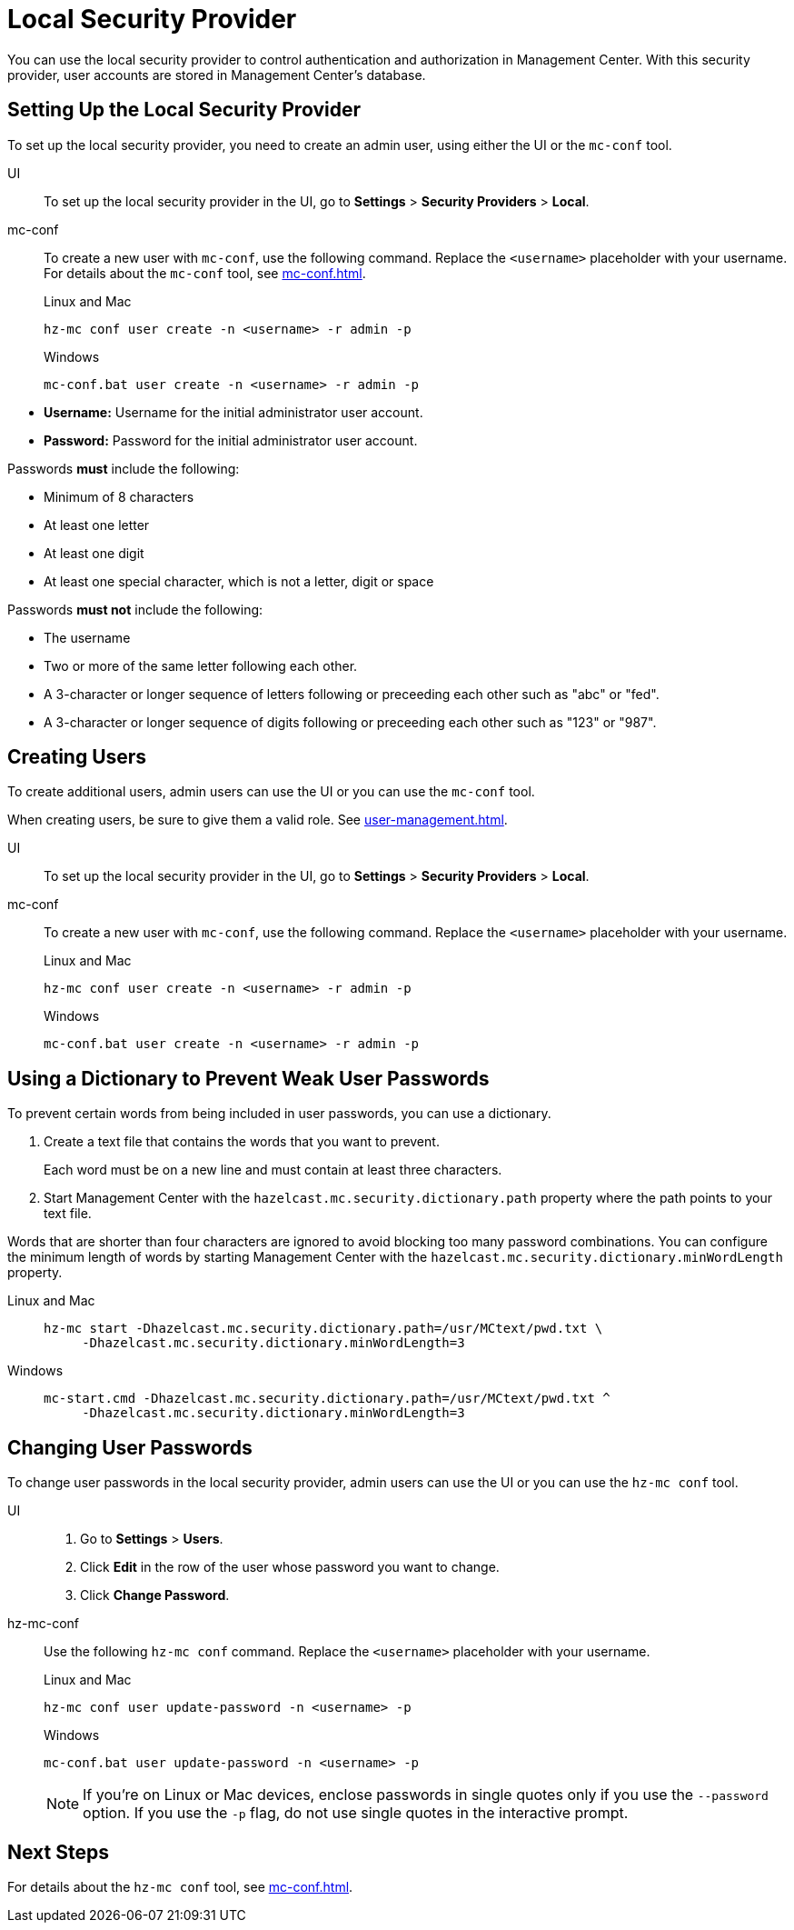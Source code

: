 = Local Security Provider
:description: You can use the local security provider to control authentication and authorization in Management Center. With this security provider, user accounts are stored in Management Center's database.

{description}

== Setting Up the Local Security Provider

To set up the local security provider, you need to create an admin user, using either the UI or the `mc-conf` tool.

[tabs] 
====
UI::
+
--

To set up the local security provider in the UI, go to *Settings* > *Security Providers* > *Local*.

--
mc-conf::
+
--
To create a new user with `mc-conf`, use the following command. Replace the `<username>` placeholder with your username. For details about the `mc-conf` tool, see xref:mc-conf.adoc[].

.Linux and Mac
```bash
hz-mc conf user create -n <username> -r admin -p 
```

.Windows
```bash
mc-conf.bat user create -n <username> -r admin -p 
```
--
====

* **Username:** Username for the initial administrator user account.
* **Password:** Password for the initial administrator user account.

Passwords *must* include the following:

* Minimum of 8 characters
* At least one letter
* At least one digit
* At least one special character, which is not a letter, digit or space

Passwords *must not* include the following:

* The username
* Two or more of the same letter following each other.
* A 3-character or longer sequence of letters following or preceeding each other such as "abc" or "fed".
* A 3-character or longer sequence of digits following or preceeding each other such as "123" or "987".

== Creating Users

To create additional users, admin users can use the UI or you can use the `mc-conf` tool.

When creating users, be sure to give them a valid role. See xref:user-management.adoc[].

[tabs] 
====
UI::
+
--

To set up the local security provider in the UI, go to *Settings* > *Security Providers* > *Local*.

--
mc-conf::
+
--
To create a new user with `mc-conf`, use the following command. Replace the `<username>` placeholder with your username.

.Linux and Mac
```bash
hz-mc conf user create -n <username> -r admin -p 
```

.Windows
```bash
mc-conf.bat user create -n <username> -r admin -p 
```
--
====

== Using a Dictionary to Prevent Weak User Passwords

To prevent certain words from being included in user
passwords, you can use a dictionary.

. Create a text file that contains the words that you want to prevent.
+
Each word must be on a new line and must contain at least three characters.

. Start Management Center with the `hazelcast.mc.security.dictionary.path`
property where the path points to your text file.

Words that are shorter
than four characters are ignored to avoid blocking too many password
combinations. You can configure
the minimum length of words by starting Management Center with the
`hazelcast.mc.security.dictionary.minWordLength`
property.

[tabs]
====
Linux and Mac::
+
--
[source,bash,subs="attributes+"]
----
hz-mc start -Dhazelcast.mc.security.dictionary.path=/usr/MCtext/pwd.txt \
     -Dhazelcast.mc.security.dictionary.minWordLength=3
----
--
Windows::
+
--
[source,bash,subs="attributes+"]
----
mc-start.cmd -Dhazelcast.mc.security.dictionary.path=/usr/MCtext/pwd.txt ^
     -Dhazelcast.mc.security.dictionary.minWordLength=3
----
--
====

== Changing User Passwords

To change user passwords in the local security provider, admin users can use the UI or you can use the `hz-mc conf` tool.

[tabs] 
====
UI::
+
--

. Go to *Settings* > *Users*.

. Click *Edit* in the row of the user whose password you want to change.

. Click *Change Password*.

--
hz-mc-conf::
+
--
Use the following `hz-mc conf` command. Replace the `<username>` placeholder with your username.

.Linux and Mac
```bash
hz-mc conf user update-password -n <username> -p

```

.Windows
```bash
mc-conf.bat user update-password -n <username> -p
```

NOTE: If you're on Linux or Mac devices, enclose passwords in single quotes only if you use the `--password` option. If you use the `-p` flag, do not use single quotes in the interactive prompt.
--
====

== Next Steps

For details about the `hz-mc conf` tool, see xref:mc-conf.adoc[].
